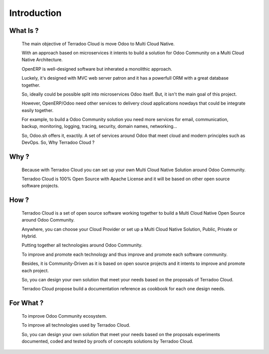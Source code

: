.. _introduction:

Introduction
############


What Is ?
*********

  The main objective of Terradoo Cloud is move Odoo to Multi Cloud Native.

  With an approach based on microservices it intents to build a solution for Odoo Community on a Multi Cloud Native Architecture.

  OpenERP is well-designed software but inherated a monolithic approach.

  Luckely, it's designed with MVC web server patron and it has a powerfull ORM with a great database together.

  So, ideally could be possible split into microservices Odoo itself. But, it isn't the main goal of this project.

  However, OpenERP/Odoo need other services to delivery cloud applications nowdays that could be integrate easily together.

  For example, to build a Odoo Community solution you need more services for email, communication, backup, monitoring, logging, tracing, security,
  domain names, networking...

  So, Odoo.sh offers it, exactily. A set of services around Odoo that meet cloud and modern principles such as DevOps. So, Why Terradoo Cloud ?



Why ?
*****

  Because with Terradoo Cloud you can set up your own Multi Cloud Native Solution around Odoo Community.

  Terradoo Cloud is 100% Open Source with Apache License and it will be based on other open source software projects.


How ?
*****

  Terradoo Cloud is a set of open source software working together to build a Multi Cloud Native Open Source around Odoo Community.

  Anywhere, you can choose your Cloud Provider or set up a Multi Cloud Native Solution, Public, Private or Hybrid.

  Putting together all technologies around Odoo Community.

  To improve and promote each technology and thus improve and promote each software community.

  Besides, it is Community-Driven as it is based on open source projects and it intents to improve and promote each project.

  So, you can design your own solution that meet your needs based on the proposals of Terradoo Cloud.

  Terradoo Cloud propose build a documentation reference as cookbook for each one design needs.


For What ?
**********

  To improve Odoo Community ecosystem.

  To improve all technologies used by Terradoo Cloud.

  So, you can design your own solution that meet your needs based on the proposals experiments documented, coded and tested by proofs of concepts solutions by Terradoo Cloud.